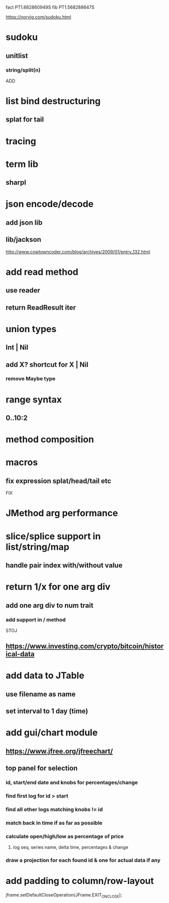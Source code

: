 fact PT1.682860949S
fib PT1.568288647S

https://norvig.com/sudoku.html

* sudoku
** unitlist
*** string/split(n)

ADD

* list bind destructuring
** splat for tail

* tracing

* term lib
** sharpl

* json encode/decode
** add json lib
** lib/jackson

http://www.cowtowncoder.com/blog/archives/2009/01/entry_132.html

* add read method
** use reader
** return ReadResult iter

* union types
** Int | Nil
** add X? shortcut for X | Nil
*** remove Maybe type

* range syntax
** 0..10:2

* method composition

* macros
** fix expression splat/head/tail etc

FIX

* JMethod arg performance

* slice/splice support in list/string/map
** handle pair index with/without value

* return 1/x for one arg div
** add one arg div to num trait
*** add support in / method

STOJ

** https://www.investing.com/crypto/bitcoin/historical-data

* add data to JTable
** use filename as name
** set interval to 1 day (time)

* add gui/chart module
** https://www.jfree.org/jfreechart/

** top panel for selection
*** id, start/end date and knobs for percentages/change
*** find first log for id > start
*** find all other logs matching knobs != id
*** match back in time if as far as possible
*** calculate open/high/low as percentage of price
**** log seq, series name, delta time, percentages & change
*** draw a projection for each found id & one for actual data if any

* add padding to column/row-layout

jframe.setDefaultCloseOperation(JFrame.EXIT_ON_CLOSE);